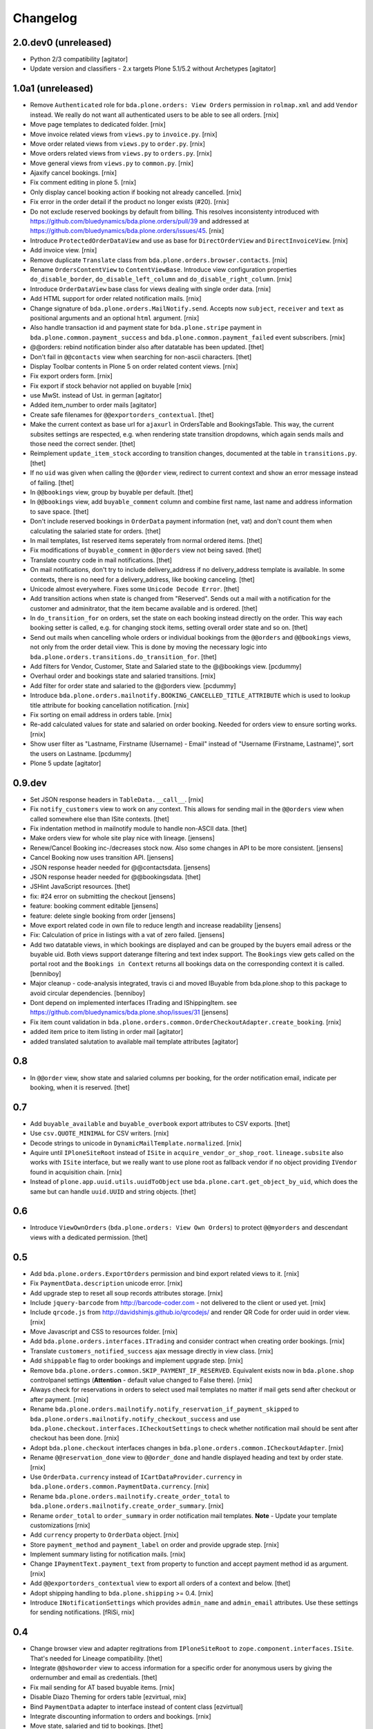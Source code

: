 Changelog
=========

2.0.dev0 (unreleased)
---------------------

- Python 2/3 compatibility
  [agitator]

- Update version and classifiers - 2.x targets Plone 5.1/5.2 without Archetypes
  [agitator]


1.0a1 (unreleased)
------------------

- Remove ``Authenticated`` role for ``bda.plone.orders: View Orders``
  permission in ``rolmap.xml`` and add ``Vendor`` instead. We really do not
  want all authenticated users to be able to see all orders.
  [rnix]

- Move page templates to dedicated folder.
  [rnix]

- Move invoice related views from ``views.py`` to ``invoice.py``.
  [rnix]

- Move order related views from ``views.py`` to ``order.py``.
  [rnix]

- Move orders related views from ``views.py`` to ``orders.py``.
  [rnix]

- Move general views from ``views.py`` to ``common.py``.
  [rnix]

- Ajaxify cancel bookings.
  [rnix]

- Fix comment editing in plone 5.
  [rnix]

- Only display cancel booking action if booking not already cancelled.
  [rnix]

- Fix error in the order detail if the product no longer exists (#20).
  [rnix]

- Do not exclude reserved bookings by default from billing. This resolves
  inconsistenty introduced with
  https://github.com/bluedynamics/bda.plone.orders/pull/39 and addressed at
  https://github.com/bluedynamics/bda.plone.orders/issues/45.
  [rnix]

- Introduce ``ProtectedOrderDataView`` and use as base for ``DirectOrderView``
  and ``DirectInvoiceView``.
  [rnix]

- Add invoice view.
  [rnix]

- Remove duplicate ``Translate`` class from
  ``bda.plone.orders.browser.contacts``.
  [rnix]

- Rename ``OrdersContentView`` to ``ContentViewBase``.
  Introduce view configuration properties ``do_disable_border``,
  ``do_disable_left_column`` and ``do_disable_right_column``.
  [rnix]

- Introduce ``OrderDataView`` base class for views dealing with single order
  data.
  [rnix]

- Add HTML support for order related notification mails.
  [rnix]

- Change signature of ``bda.plone.orders.MailNotify.send``. Accepts now
  ``subject``, ``receiver`` and ``text`` as positional arguments and an
  optional ``html`` argument.
  [rnix]

- Also handle transaction id and payment state for ``bda.plone.stripe``
  payment in ``bda.plone.common.payment_success`` and
  ``bda.plone.common.payment_failed`` event subscribers.
  [rnix]

- @@orders: rebind notification binder also after datatable has been updated.
  [thet]

- Don't fail in ``@@contacts`` view when searching for non-ascii characters.
  [thet]

- Display Toolbar contents in Plone 5 on order related content views.
  [rnix]

- Fix export orders form.
  [rnix]

- Fix export if stock behavior not applied on buyable
  [rnix]

- use MwSt. instead of Ust. in german
  [agitator]

- Added item_number to order mails
  [agitator]

- Create safe filenames for ``@@exportorders_contextual``.
  [thet]

- Make the current context as base url for ``ajaxurl`` in OrdersTable and BookingsTable.
  This way, the current subsites settings are respected, e.g. when rendering state transition dropdowns, which again sends mails and those need the correct sender.
  [thet]

- Reimplement ``update_item_stock`` according to transition changes, documented at the table in ``transitions.py``.
  [thet]

- If no ``uid`` was given when calling the ``@@order`` view, redirect to current context and show an error message instead of failing.
  [thet]

- In ``@@bookings`` view, group by buyable per default.
  [thet]

- In ``@@bookings`` view, add ``buyable_comment`` column and combine first name, last name and address information to save space.
  [thet]

- Don't include reserved bookings in ``OrderData`` payment information (net, vat) and don't count them when calculating the salaried state for orders.
  [thet]

- In mail templates, list reserved items seperately from normal ordered items.
  [thet]

- Fix modifications of ``buyable_comment`` in ``@@orders`` view not being saved.
  [thet]

- Translate country code in mail notifications.
  [thet]

- On mail notifications, don't try to include delivery_address if no delivery_address template is available.
  In some contexts, there is no need for a delivery_address, like booking canceling.
  [thet]

- Unicode almost everywhere.
  Fixes some ``Unicode Decode Error``.
  [thet]

- Add transition actions when state is changed from "Reserved".
  Sends out a mail with a notification for the customer and adminitrator, that the item became available and is ordered.
  [thet]

- In ``do_transition_for`` on orders, set the state on each booking instead directly on the order.
  This way each booking setter is called, e.g. for changing stock items, setting overall order state and so on.
  [thet]

- Send out mails when cancelling whole orders or individual bookings from the ``@@orders`` and ``@@bookings`` views, not only from the order detail view.
  This is done by moving the necessary logic into ``bda.plone.orders.transitions.do_transition_for``.
  [thet]

- Add filters for Vendor, Customer, State and Salaried state to the @@bookings view.
  [pcdummy]

- Overhaul order and bookings state and salaried transitions.
  [rnix]

- Add filter for order state and salaried to the @@orders view.
  [pcdummy]

- Introduce ``bda.plone.orders.mailnotify.BOOKING_CANCELLED_TITLE_ATTRIBUTE``
  which is used to lookup title attribute for booking cancellation
  notification.
  [rnix]

- Fix sorting on email address in orders table.
  [rnix]

- Re-add calculated values for state and salaried on order booking. Needed
  for orders view to ensure sorting works.
  [rnix]

- Show user filter as "Lastname, Firstname (Username) - Email" instead of
  "Username (Firstname, Lastname)", sort the users on Lastname.
  [pcdummy]

- Plone 5 update
  [agitator]


0.9.dev
-------

- Set JSON response headers in ``TableData.__call__``.
  [rnix]

- Fix ``notify_customers`` view to work on any context. This allows for sending
  mail in the ``@@orders`` view when called somewhere else than ISite contexts.
  [thet]

- Fix indentation method in mailnotify module to handle non-ASCII data.
  [thet]

- Make orders view for whole site play nice with lineage.
  [jensens]

- Renew/Cancel Booking inc-/decreases stock now.
  Also some changes in API to be more consistent.
  [jensens]

- Cancel Booking now uses transition API.
  [jensens]

- JSON response header needed for @@contactsdata.
  [jensens]

- JSON response header needed for @@bookingsdata.
  [thet]

- JSHint JavaScript resources.
  [thet]

- fix: #24 error on submitting the checkout
  [jensens]

- feature: booking comment editable
  [jensens]

- feature: delete single booking from order
  [jensens]

- Move export related code in own file to reduce length and increase
  readability
  [jensens]

- Fix: Calculation of price in listings with a vat of zero failed.
  [jensens]

- Add two datatable views, in which bookings are displayed and can be grouped
  by the buyers email adress or the buyable uid. Both views support daterange
  filtering and text index support. The ``Bookings`` view gets called on the
  portal root and the ``Bookings in Context`` returns all bookings data on
  the corresponding context it is called.
  [benniboy]

- Major cleanup - code-analysis integrated, travis ci and moved IBuyable from
  bda.plone.shop to this package to avoid circular dependencies.
  [benniboy]

- Dont depend on implemented interfaces ITrading and IShippingItem.
  see https://github.com/bluedynamics/bda.plone.shop/issues/31
  [jensens]

- Fix item count validation in
  ``bda.plone.orders.common.OrderCheckoutAdapter.create_booking``.
  [rnix]

- added item price to item listing in order mail
  [agitator]

- added translated salutation to available mail template attributes
  [agitator]


0.8
---

- In ``@@order`` view, show state and salaried columns per booking, for the
  order notification email, indicate per booking, when it is reserved.
  [thet]


0.7
---

- Add ``buyable_available`` and ``buyable_overbook`` export attributes to CSV
  exports.
  [thet]

- Use ``csv.QUOTE_MINIMAL`` for CSV writers.
  [rnix]

- Decode strings to unicode in ``DynamicMailTemplate.normalized``.
  [rnix]

- Aquire until ``IPloneSiteRoot`` instead of ``ISite`` in
  ``acquire_vendor_or_shop_root``. ``lineage.subsite`` also works with
  ``ISite`` interface, but we really want to use plone root as fallback vendor
  if no object providing ``IVendor`` found in acquisition chain.
  [rnix]

- Instead of ``plone.app.uuid.utils.uuidToObject`` use
  ``bda.plone.cart.get_object_by_uid``, which does the same but can handle
  ``uuid.UUID`` and string objects.
  [thet]


0.6
---

- Introduce ``ViewOwnOrders`` (``bda.plone.orders: View Own Orders``) to
  protect ``@@myorders`` and descendant views with a dedicated permission.
  [thet]


0.5
---

- Add ``bda.plone.orders.ExportOrders`` permission and bind export related
  views to it.
  [rnix]

- Fix ``PaymentData.description`` unicode error.
  [rnix]

- Add upgrade step to reset all soup records attributes storage.
  [rnix]

- Include ``jquery-barcode`` from http://barcode-coder.com - not delivered to
  the client or used yet.
  [rnix]

- Include ``qrcode.js`` from http://davidshimjs.github.io/qrcodejs/ and render
  QR Code for order uuid in order view.
  [rnix]

- Move Javascript and CSS to resources folder.
  [rnix]

- Add ``bda.plone.orders.interfaces.ITrading`` and consider contract when
  creating order bookings.
  [rnix]

- Translate ``customers_notified_success`` ajax message directly in view class.
  [rnix]

- Add ``shippable`` flag to order bookings and implement upgrade step.
  [rnix]

- Remove ``bda.plone.orders.common.SKIP_PAYMENT_IF_RESERVED``. Equivalent
  exists now in ``bda.plone.shop`` controlpanel settings (**Attention** -
  default value changed to False there).
  [rnix]

- Always check for reservations in orders to select used mail templates no
  matter if mail gets send after checkout or after payment.
  [rnix]

- Rename ``bda.plone.orders.mailnotify.notify_reservation_if_payment_skipped``
  to ``bda.plone.orders.mailnotify.notify_checkout_success`` and use
  ``bda.plone.checkout.interfaces.ICheckoutSettings`` to check whether
  notification mail should be sent after checkout has been done.
  [rnix]

- Adopt ``bda.plone.checkout`` interfaces changes in
  ``bda.plone.orders.common.ICheckoutAdapter``.
  [rnix]

- Rename ``@@reservation_done`` view to ``@@order_done`` and handle displayed
  heading and text by order state.
  [rnix]

- Use ``OrderData.currency`` instead of ``ICartDataProvider.currency`` in
  ``bda.plone.orders.common.PaymentData.currency``.
  [rnix]

- Rename ``bda.plone.orders.mailnotify.create_order_total`` to
  ``bda.plone.orders.mailnotify.create_order_summary``.
  [rnix]

- Rename ``order_total`` to ``order_summary`` in order notification mail
  templates. **Note** - Update your template customizations
  [rnix]

- Add ``currency`` property to ``OrderData`` object.
  [rnix]

- Store ``payment_method`` and ``payment_label`` on order and provide upgrade
  step.
  [rnix]

- Implement summary listing for notification mails.
  [rnix]

- Change ``IPaymentText.payment_text`` from property to function and accept
  payment method id as argument.
  [rnix]

- Add ``@@exportorders_contextual`` view to export all orders of a context and
  below.
  [thet]

- Adopt shipping handling to ``bda.plone.shipping`` >= 0.4.
  [rnix]

- Introduce ``INotificationSettings`` which provides ``admin_name`` and
  ``admin_email`` attributes. Use these settings for sending notifications.
  [fRiSi, rnix]


0.4
---

- Change browser view and adapter regitrations from ``IPloneSiteRoot`` to
  ``zope.component.interfaces.ISite``. That's needed for Lineage compatibility.
  [thet]

- Integrate ``@@showorder`` view to access information for a specific order for
  anonymous users by giving the ordernumber and email as credentials.
  [thet]

- Fix mail sending for AT based buyable items.
  [rnix]

- Disable Diazo Theming for orders table
  [ezvirtual, rnix]

- Bind ``PaymentData`` adapter to interface instead of content class
  [ezvirtual]

- Integrate discounting information to orders and bookings.
  [rnix]

- Move state, salaried and tid to bookings.
  [thet]

- Order can have state ``processing``.
  [rnix]

- Add ``bda.plone.orders.permissions`` and call ``setDefaultRoles`` for
  contained permissions.
  [rnix]

- Also register ``bda.plone.orders.common.OrderCheckoutAdapter`` for
  ``Products.CMFPlone.interfaces.IPloneSiteRoot``.
  [rnix]

- Restrict orders and bookings in ``@@exportorders`` to what the user is
  allowed to see.
  [thet]

- Include Booking URL in ``@@exportorders``. Titles can easily be ambiguous.
  [thet]

- Introduce ``bda.plone.orders.interfaces.IItemNotificationText``,
  ``bda.plone.orders.interfaces.IGlobalNotificationText`` and
  ``bda.plone.orders.interfaces.IPaymentText`` used for mail notification
  after checkout.
  [rnix, jensens]

- ``OrderCheckoutAdapter`` no longer fails if uid in cart cookie which item
  not exists any longer.
  [rnix]

- Implement dedicated ``create_booking`` function in ``OrderCheckoutAdapter``
  for better customization purposes.
  [rnix]

- Implement multi client functionality with ``Vendor`` role and appropriate
  permissions. Assign bookings to vendors. Allow definitions of vendor areas
  via the ``IVendor`` interface.
  [thet, rnix]

- Introduce ``Customer`` Role.
  [thet, rnix]

- Render a link to the booked item in ``@@order`` view.
  [thet]

- Fix BrowserLayer order precedence.
  [thet]

- Copy all order data in ``create_mail_body`` to the template attributes to
  support custom (string)fields out of the box in mail templates.
  [fRiSi, rnix]

- ``bda.plone.orders.common.OrderData`` now accepts either ``uid`` or ``order``
  as keyword argument, and optional ``vendor_uid`` in ``__init__``.
  [rnix]


0.3
---

- ``bda.plone.payment.six_payment.ISixPaymentData`` has been removed. Use
  ``bda.plone.payment.interfaces.IPaymentData`` instead.
  [rnix]


0.2
---

- consider cart item stock where necessary.
  [rnix]

- Use Mailhost do send emails (see documentation_) to support
  setups with products such as `Products.PrintingMailHost`_
  [fRiSi]

  .. _documentation: http://plone.org/documentation/manual/upgrade-guide/version/upgrading-plone-3-x-to-4.0/updating-add-on-products-for-plone-4.0/mailhost.securesend-is-now-deprecated-use-send-instead
  .. _`Products.PrintingMailHost`: https://pypi.python.org/pypi/Products.PrintingMailHost/0.7


0.1
---

- initial work
  [rnix]
